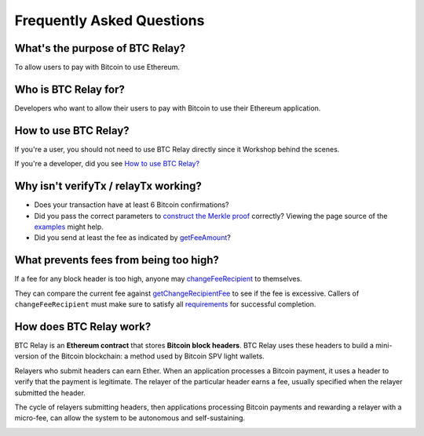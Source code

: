 ###########################
Frequently Asked Questions
###########################

What's the purpose of BTC Relay?
=============================

To allow users to pay with Bitcoin to use Ethereum.


Who is BTC Relay for?
=============================

Developers who want to allow their users to pay with Bitcoin to use their Ethereum
application.


How to use BTC Relay?
=============================

If you're a user, you should not need to use BTC Relay directly since it Workshop
behind the scenes.

If you're a developer, did you see `How to use BTC Relay?
<https://github.com/ethereum/btcrelay/tree/master#how-to-use-btc-relay>`_


Why isn't verifyTx / relayTx working?
=============================

* Does your transaction have at least 6 Bitcoin confirmations?

* Did you pass the correct parameters to
  `construct the Merkle proof <https://www.npmjs.com/package/bitcoin-proof>`_ correctly?
  Viewing the page source of the `examples <https://github.com/ethereum/btcrelay/tree/master#examples>`_
  might help.

* Did you send at least the fee as indicated by `getFeeAmount <https://github.com/ethereum/btcrelay/tree/master#getfeeamountblockhash>`_?


What prevents fees from being too high?
=============================

If a fee for any block header is too high, anyone may
`changeFeeRecipient <https://github.com/ethereum/btcrelay/tree/master#changefeerecipientblockhash-fee-recipient>`_
to themselves.

They can compare the current fee against `getChangeRecipientFee <https://github.com/ethereum/btcrelay/tree/master#getchangerecipientfee>`_
to see if the fee is excessive.  Callers of ``changeFeeRecipient``
must make sure to satisfy all `requirements <https://github.com/ethereum/btcrelay/tree/master#changefeerecipientblockhash-fee-recipient>`_
for successful completion.


How does BTC Relay work?
=============================

BTC Relay is an **Ethereum contract** that stores **Bitcoin block headers**. BTC Relay
uses these headers to build a mini-version of the Bitcoin blockchain:
a method used by Bitcoin SPV light wallets.

Relayers who submit headers can earn Ether.  When an application processes a
Bitcoin payment, it uses a header to verify that the payment is legitimate.
The relayer of the particular header earns a fee, usually specified when the
relayer submitted the header.

The cycle of relayers submitting headers, then applications processing Bitcoin
payments and rewarding a relayer with a micro-fee, can allow the system to be
autonomous and self-sustaining.

.. image:: http://btcrelay.org/images/howitworks.png
   :align: center
